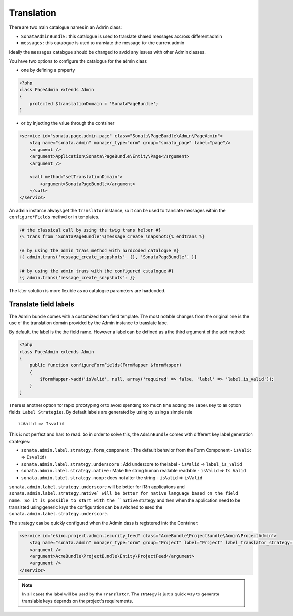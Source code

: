 Translation
===========

There are two main catalogue names in an Admin class:

* ``SonataAdminBundle`` : this catalogue is used to translate shared messages accross different admin
* ``messages`` : this catalogue is used to translate the message for the current admin

Ideally the ``messages`` catalogue should be changed to avoid any issues with other Admin classes.

You have two options to configure the catalogue for the admin class:

* one by defining a property

.. code-block:: php

    <?php
    class PageAdmin extends Admin
    {
        protected $translationDomain = 'SonataPageBundle';
    }


* or by injecting the value through the container

.. code-block:: xml

        <service id="sonata.page.admin.page" class="Sonata\PageBundle\Admin\PageAdmin">
            <tag name="sonata.admin" manager_type="orm" group="sonata_page" label="page"/>
            <argument />
            <argument>Application\Sonata\PageBundle\Entity\Page</argument>
            <argument />

            <call method="setTranslationDomain">
                <argument>SonataPageBundle</argument>
            </call>
        </service>


An admin instance always get the ``translator`` instance, so it can be used to translate messages within the
``configure*Fields`` method or in templates.

.. code-block:: jinja

    {# the classical call by using the twig trans helper #}
    {% trans from 'SonataPageBundle'%}message_create_snapshots{% endtrans %}

    {# by using the admin trans method with hardcoded catalogue #}
    {{ admin.trans('message_create_snapshots', {}, 'SonataPageBundle') }}

    {# by using the admin trans with the configured catalogue #}
    {{ admin.trans('message_create_snapshots') }}


The later solution is more flexible as no catalogue parameters are hardcoded.

Translate field labels
----------------------

The Admin bundle comes with a customized form field template. The most notable changes from the original one is the use
of the translation domain provided by the Admin instance to translate label.

By default, the label is the the field name. However a label can be defined as a the third argument of the ``add`` method:

.. code-block:: php

    <?php
    class PageAdmin extends Admin
    {
        public function configureFormFields(FormMapper $formMapper)
        {
            $formMapper->add('isValid', null, array('required' => false, 'label' => 'label.is_valid'));
        }
    }

There is another option for rapid prototyping or to avoid spending too much time adding the ``label`` key to all option
fields: ``Label Strategies``. By default labels are generated by using by using a simple rule ::

    isValid => Isvalid

This is not perfect and hard to read. So in order to solve this, the ``AdminBundle`` comes with different key label generation
strategies:

* ``sonata.admin.label.strategy.form_component`` : The default behavior from the Form Component - ``isValid`` => ``Isvalid``)
* ``sonata.admin.label.strategy.underscore`` : Add undescore to the label  - ``isValid`` => ``label_is_valid``
* ``sonata.admin.label.strategy.native`` : Make the string human readable readable - ``isValid`` => ``Is Valid``
* ``sonata.admin.label.strategy.noop`` : does not alter the string - ``isValid`` => ``isValid``

``sonata.admin.label.strategy.underscore`` will be better for i18n applications and ``sonata.admin.label.strategy.native`
will be better for native language based on the field name. So it is possible to start with the ``native`` strategy and then
when the application need to be translated using generic keys the configuration can be switched to used the ``sonata.admin.label.strategy.underscore``.

The strategy can be quickly configured when the Admin class is registered into the Container:

.. code-block:: xml

        <service id="ekino.project.admin.security_feed" class="AcmeBundle\ProjectBundle\Admin\ProjectAdmin">
            <tag name="sonata.admin" manager_type="orm" group="Project" label="Project" label_translator_strategy="sonata.admin.label.strategy.native" />
            <argument />
            <argument>AcmeBundle\ProjectBundle\Entity\ProjectFeed</argument>
            <argument />
        </service>

.. note::

    In all cases the label will be used by the ``Translator``. The strategy is just a quick way to generate translable keys
    depends on the project's requirements.
